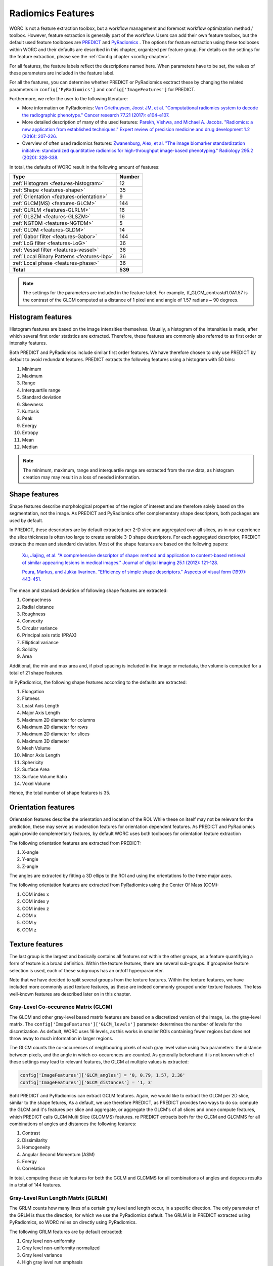 ..  features-chapter:

Radiomics Features
==================

WORC is not a feature extraction toolbox, but a workflow management and foremost workflow optimization method / toolbox.
However, feature extraction is generally part of the workflow. Users can add their own feature toolbox, but the default
used feature toolboxes are `PREDICT <https://github.com/Svdvoort/PREDICTFastr/>`_ and
`PyRadiomics <https://github.com/Svdvoort/https://github.com/Radiomics/pyradiomics/>`_ . The options for feature extraction
using these toolboxes within WORC and their defaults are described in this chapter, organized per
feature group. For details on the settings for the feature extraction, please see the :ref:`Config chapter <config-chapter>`.

For all features, the feature labels reflect the descriptions named here. When parameters have to be set,
the values of these parameters are included in the feature label.

For all the features, you can determine whether PREDICT or PyRadiomics exctract these by changing the
related parameters in ``config['PyRadiomics']`` and ``config['ImageFeatures']`` for PREDICT.

Furthermore, we refer the user to the following literature:

- More information on PyRadiomics: `Van Griethuysen, Joost JM, et al. "Computational radiomics system to decode the radiographic phenotype." Cancer research 77.21 (2017): e104-e107. <https://cancerres.aacrjournals.org/content/77/21/e104?utm_source=170339&utm_medium=convergence&utm_campaign=sections>`_
- More detailed description of many of the used features:  `Parekh, Vishwa, and Michael A. Jacobs. "Radiomics: a new application from established techniques." Expert review of precision medicine and drug development 1.2 (2016): 207-226. <https://www.tandfonline.com/doi/abs/10.1080/23808993.2016.1164013>`_
- Overview of often used radiomics features: `Zwanenburg, Alex, et al. "The image biomarker standardization initiative: standardized quantitative radiomics for high-throughput image-based phenotyping." Radiology 295.2 (2020): 328-338. <https://pubs.rsna.org/doi/full/10.1148/radiol.2020191145>`_

In total, the defaults of WORC result in the following amount of features:

============================================ ===================================================
Type                                          Number
============================================ ===================================================
:ref:`Histogram <features-histogram>`         12
:ref:`Shape <features-shape>`                 35
:ref:`Orientation <features-orientation>`     9
:ref:`GLCM(MS) <features-GLCM>`               144
:ref:`GLRLM <features-GLRLM>`                 16
:ref:`GLSZM <features-GLSZM>`                 16
:ref:`NGTDM <features-NGTDM>`                 5
:ref:`GLDM <features-GLDM>`                   14
:ref:`Gabor filter <features-Gabor>`          144
:ref:`LoG filter <features-LoG>`              36
:ref:`Vessel filter <features-vessel>`        36
:ref:`Local Binary Patterns <features-lbp>`   36
:ref:`Local phase <features-phase>`            36
-------------------------------------------- ---------------------------------------------------
**Total**                                     **539**
============================================ ===================================================


.. note:: The settings for the parameters are included in the feature label. For example, tf_GLCM_contrastd1.0A1.57 is
          the contrast of the GLCM computed at a distance of 1 pixel and and angle of 1.57 radians ~ 90 degrees.

.. _features-histogram:

Histogram features
-------------------
Histogram features are based on the image intensities themselves. Usually, a histogram of the intensities is made, after
which several first order statistics are extracted. Therefore, these features are commonly also referred to as
first order or intensity features.

Both PREDICT and PyRadiomics include similar first order features. We have therefore chosen to only use PREDICT
by default to avoid redundant features. PREDICT extracts the following features using a histogram with 50 bins:

1. Minimum
2. Maximum
3. Range
4. Interquartile range
5. Standard deviation
6. Skewness
7. Kurtosis
8. Peak
9. Energy
10. Entropy
11. Mean
12. Median


.. note:: The minimum, maximum, range and interquartile range are extracted from the raw data, as histogram creation may
          may result in a loss of needed information.

.. _features-shape:

Shape features
--------------
Shape features describe morphological properties of the region of interest and are therefore solely based on the
segmentation, not the image. As PREDICT and PyRadiomics offer complementary shape descriptors, both packages are used
by default.

In PREDICT, these descriptors are by default extracted per 2-D slice and aggregated over all slices,
as in our experience the slice thickness is often too large to create sensible 3-D shape descriptors. For each
aggregated descriptor, PREDICT extracts the mean and standard deviation.
Most of the shape features are based on the following papers:


    `Xu, Jiajing, et al. "A comprehensive descriptor of shape: method and application to content-based retrieval of similar appearing lesions in medical images." Journal of digital imaging 25.1 (2012): 121-128. <https://link.springer.com/content/pdf/10.1007/s10278-011-9388-8.pdf>`_

    `Peura, Markus, and Jukka Iivarinen. "Efficiency of simple shape descriptors." Aspects of visual form (1997): 443-451. <http://citeseerx.ist.psu.edu/viewdoc/download?doi=10.1.1.30.9018&rep=rep1&type=pdf>`_

The mean and standard deviation of following shape features are extracted:

1. Compactness
2. Radial distance
3. Roughness
4. Convexity
5. Circular variance
6. Principal axis ratio (PRAX)
7. Elliptical variance
8. Solidity
9. Area

Additional, the min and max area and, if pixel spacing is included in the image or metadata, the volume is computed for a total of 21 shape
features.

In PyRadiomics, the following shape features according to the defaults are extracted:

1. Elongation
2. Flatness
3. Least Axis Length
4. Major Axis Length
5. Maximum 2D diameter for columns
6. Maximum 2D diameter for rows
7. Maximum 2D diameter for slices
8. Maximum 3D diameter
9. Mesh Volume
10. Minor Axis Length
11. Sphericity
12. Surface Area
13. Surface Volume Ratio
14. Voxel Volume

Hence, the total number of shape features is 35.

.. _features-orientation:

Orientation features
--------------------
Orientation features describe the orientation and location of the ROI. While these on itself
may not be relevant for the prediction, these may serve as moderation features for orientation dependent features.
As PREDICT and PyRadiomics again provide complementary features, by default WORC uses both toolboxes for
orientation feature extraction

The following orientation features are extracted from PREDICT:

1. X-angle
2. Y-angle
3. Z-angle

The angles are extracted by fitting a 3D ellips to the ROI and using the orientations fo the three major axes.

The following orientation features are extracted from PyRadiomics using the Center Of Mass (COM):

1. COM index x
2. COM index y
3. COM index z
4. COM x
5. COM y
6. COM z

.. _features-texture:

Texture features
-----------------
The last group is the largest and basically contains all features not within the other groups, as a feature
quantifying a form of texture is a broad definition. Within the texture features, there are several sub-groups.
If groupwise feature selection is used, each of these subgroups has an on/off hyperparameter.

Note that we have decided to split several groups from the texture features. Within the texture features,
we have included more commonly used texture features, as these are indeed commonly grouped under texture features.
The less well-known features are described later on in this chapter.

.. _features-GLCM:

Gray-Level Co-occurence Matrix (GLCM)
^^^^^^^^^^^^^^^^^^^^^^^^^^^^^^^^^^^^^^
The GLCM and other gray-level based matrix features are based on a discretized version of the image, i.e.
the gray-level matrix. The ``config['ImageFeatures']['GLCM_levels']`` parameter determines the number of
levels for the discretization. As default, WORC uses 16 levels, as this works in smaller ROIs containing
fewer regions but does not throw away to much information in larger regions.

The GLCM counts the co-occurences of neighbouring pixels of each gray level value using two parameters:
the distance between pixels, and the angle in which co-occurences are counted. As generally beforehand it
is not known which of these settings may lead to relevant features, the GLCM at multiple values is extracted:

.. code-block:: python

    config['ImageFeatures']['GLCM_angles'] = '0, 0.79, 1.57, 2.36'
    config['ImageFeatures']['GLCM_distances'] = '1, 3'

Boht PREDICT and PyRadiomics can extract GCLM features. Again, we would like to extract the GLCM per 2D slice, similar
to the shape fetures, As a default, we use therefore PREDICT, as PREDICT provides two ways to do so: compute
the GLCM and it's features per slice and aggregate, or aggregate the GLCM's of all slices and once compute features,
which PREDICT calls GLCM Multi Slice (GLCMMS) features.
re
PREDICT extracts both for the GLCM and GLCMMS for all combinations of angles and distances the following features:

1. Contrast
2. Dissimilarity
3. Homogeneity
4. Angular Second Momentum (ASM)
5. Energy
6. Correlation

In total, computing these six features for both the GCLM and GLCMMS for all combinations of angles and degrees
results in a total of 144 features.

.. _features-GLRLM:

Gray-Level Run Length Matrix (GLRLM)
^^^^^^^^^^^^^^^^^^^^^^^^^^^^^^^^^^^^^^
The GRLM counts how many lines of a certain gray level and length occur, in a specific direction. The only
parameter of the GRLM is thus the direction, for which we use the PyRadiomics default. The GRLM is in PREDICT
extracted using PyRadiomics, so WORC relies on directly using PyRadiomics.

The following GRLM features are by default extracted:

1. Gray level non-uniformity
2. Gray level non-uniformity normalized
3. Gray level variance
4. High gray level run emphasis
5. Long run emphasis
6. Long run high gray level emphasis
7. Long run low gray level emphasis
8. Low gray level run emphasis
9. Run entropy
10. Run length non-uniformity
11. Run length non-uniformity normalized
12. Run percentage
13. Run variance
14. Short run emphasis
15. Short run high gray level emphasis
16. Short run low gray level emphasis

.. _features-GLSZM:

Gray-Level Size Zone Matrix (GLSZM)
^^^^^^^^^^^^^^^^^^^^^^^^^^^^^^^^^^^^^^
The GLSZM counts how many areas of a certain gray level and size occur. It therefore has no parameters.
The GLSZM is in PREDICT extracted using PyRadiomics, so WORC relies on directly using PyRadiomics.

The following GLSZM features are by default extracted:

1. Gray level non-uniformity
2. Gray level non-uniformity normalized
3. Gray level variance
4. High gray level zone emphasis
5. Large area emphasis
6. Large area high gray level emphasis
7. Large area low gray level emphasis
8. Low gray level zone emphasis
9. zone entropy
10. Size zone non-uniformity
11. Size zone non-uniformity normalized
12. Zone percentage
13. Zone variance
14. Small area emphasis
15. Small area high gray level emphasis
16. Small area low gray level emphasis

.. _features-GLDM:

Gray Level Dependence Matrix (GLDM)
^^^^^^^^^^^^^^^^^^^^^^^^^^^^^^^^^^^
The GLDM determines how much voxels in a neighborhood depend (e.g. are similar) to the centre
voxel. Parameters include the distance to define the neighborhood and the similarity threshold.
The GLDM is also extracted using PyRadiomics, and it's default therefore used.

The following GLDM features are used:

1. Dependence Entropy
2. Dependence Non-Uniformity
3. Dependence Non-Uniformity Normalized
4. Dependence Variance
5. Gray Level Non-Uniformity
6. Gray Level Variance
7. High Gray Level Emphasis
8. Large Dependence Emphasis
9. Large Dependence High Gray Level Emphasis
10. Large Dependence Low Gray Level Emphasis
11. Low Gray Level Emphasis
12. Small Dependence Emphasis
13. Small Dependence High Gray Level Emphasis
14. Small Dependence Low Gray Level Emphasis

.. _features-NGTDM:

Neighborhood Gray Tone Difference Matrix (NGTDM)
^^^^^^^^^^^^^^^^^^^^^^^^^^^^^^^^^^^^^^^^^^^^^^^^
The NGTDM looks at the difference between a pixel's gray value and that of it's neighborhood within a distance,
which is the only parameter. The NGTDM is also extracted using PyRadiomics, and it's default therefore used.

The following NGTDM features are extracted:

1. Busyness
2. Coarseness
3. Complexity
4. Contrast
5. Strength

.. _features-Gabor:

Gabor filter features
^^^^^^^^^^^^^^^^^^^^^^
These features are extracted through PREDICT by first applying a set of Gabor filters to the image with the following
parameters:

.. code-block:: python

        config['ImageFeatures']['gabor_frequencies'] = '0.05, 0.2, 0.5'
        config['ImageFeatures']['gabor_angles'] = '0, 45, 90, 135'

The angles are equal to the GLCM angles, but are given in degrees. For each unique combination of angle and frequency,
the image is filtered per 2-D axial slice, after which the PREDICT histogram features
as :ref:`discussed earlier <features-histogram>` are extracted from the filtered images.

.. _features-LoG:

Laplacian of Gaussian (LoG) filter features
-------------------------------------------
Similar to the Gabor features, these features are extracted after the filtering the image, now with a LoG filter.
WORC includes the width of the Gaussian part of the filter as parameter:

.. code-block:: python

        config['ImageFeatures']['log_sigma'] = '1, 5, 10'

Again, for all sigma's, the images are filtered per 2-D slice after which the PREDICT histogram features
as :ref:`discussed earlier <features-histogram>` are extracted from the filtered images.

.. _features-Vessel:

Vessel filter features
----------------------
Similar to the Gabor features, these features are extracted after the filtering the image, now using a so called
vessel filter from the following paper:

    `Frangi, Alejandro F., et al. "Multiscale vessel enhancement filtering." International conference on medical image computing and computer-assisted intervention. Springer, Berlin, Heidelberg, 1998. <https://link.springer.com/chapter/10.1007/bfb0056195/>`_

As the filter triggers on tubular structeres, these filter may be used to not only detect vessels but any tube like
structure. The following parameters are used, see also the paper:

.. code-block:: python

        config['ImageFeatures']['vessel_scale_range'] = '1, 10'
        config['ImageFeatures']['vessel_scale_step'] = '2'
        config['ImageFeatures']['vessel_radius'] = '5'

As in several applications we were interested in vessel structures in the core of the ROI, WORC splits
the ROI in an inner and outer part using the vessel_radius parameter.

Again, for all parameter combinations, the images are filtered per 2-D slice and the PREDICT histogram features
as :ref:`discussed earlier <features-histogram>` are extracted from the filtered images. This is done for
the full ROI, the inner region, and the outer region.

.. _features-LBP:

Local Binary Patterns (LBP)
----------------------------
We recommend the following article for information about LBPs:

    `Ojala, Timo, Matti Pietikainen, and Topi Maenpaa. "Multiresolution gray-scale and rotation invariant texture classification with local binary patterns." IEEE Transactions on pattern analysis and machine intelligence 24.7 (2002): 971-987. <https://ieeexplore.ieee.org/abstract/document/1017623/>`_

Again, a range of parameters is used to compute the LBP:

.. code-block:: python

        config['ImageFeatures']['LBP_radius'] = '3, 8, 15'
        config['ImageFeatures']['LBP_npoints'] = '12, 24, 36'

For all parameter combinations, as each npoints corresponds to a radius setting, the images are "filtered" (the LBP produces an image with the same
dimensions as the original, similar to a filtering operation) per 2-D slice and the PREDICT histogram features
as :ref:`discussed earlier <features-histogram>` are extracted from the filtered images, both for the inner and outer
region.

.. _features-phase:

Local phase features
--------------------
In many imaging modalities, e.g. MRI, the intensity scale varies a lot per image. Therefore, using intensity
information may not be relevant: changes in contrast in local regions may be more relevant. Therefore, PREDICT
includes features based on local phase, which transforms the image to an intensity invariant phase by
looking at fluctuations or the phase of the intensity in a local region. On these local phase images,
measures based on congruency or symmetry of phase may result in relevant features. For more information,
please see the work of `Peter Kovesi <https://www.peterkovesi.com/matlabfns/index.html/>`_.

Local phase computations serves as a filter, with the following parameters:

.. code-block:: python

        config['ImageFeatures']['phase_minwavelength'] = '3'
        config['ImageFeatures']['phase_nscale'] = '5'

Again, for all parameter combinations, the images are filtered per 2-D slice and the PREDICT histogram features
as :ref:`discussed earlier <features-histogram>` are extracted from the filtered images. This is done for
the local phase, phase congruency, and phase symmetry.

.. _features-patient:

Patient features
----------------
In PREDICT, several features may be extracted from DICOM headers, which can be provided in the metadata source.
These include:

- ``[0x10, 0x1010]``: Patient age
- ``[0x10, 0x40]``: Patient sex

.. _features-semantic:

Semantic features
-----------------
WORC allows the user to provide non-computational features, which are called semantic features. These
can be give to WORC as an Excel file, in which each column represents a feature. See the
:ref:`User manual chapter <usermanual-chapter>` for more details on providing these features


Other extraction choices
-----------------------------------

Filtering on ROI or full image.
^^^^^^^^^^^^^^^^^^^^^^^^^^^^^^^^
For all filter based features, the images are first filtered using the full image, after which the features
are extracted from the region of interests (ROI). Only filtering the ROI with the filters would result in
edge artefactss. A drawback could be that now the ROI surroundings influence the feature, but this
can also be a benefit as a comparison between the ROI and it's surrounding could give relevant information.

Feature extraction parameter selection
^^^^^^^^^^^^^^^^^^^^^^^^^^^^^^^^^^^^^^^
Many of the extracted features have parameters to be set. For each application, the most suitable set of
parameters may vary. Therefore, in WORC, by default many features are extracted at a range of parameters.
We hypothesize that in the next steps, e.g. feature selection and classification, the most relevant features
will be automatically used.

Wavelet features
^^^^^^^^^^^^^^^^^
PyRadiomics supports the extraction of so-called wavelet features by first applying a set of filters
to the image before extracting the above mentioned features. The amount of features therefore quickly expands
when using wavelet features, while we have not noticed improvements in our experiments. Hence, to save
computation time, we have decided to only include original features in WORC. Usage of wavelet features
is however supported, both in feature extraction and selection, see the :ref:`Config chapter <config-chapter>`.

Fixed bin width vs fixed bin size
^^^^^^^^^^^^^^^^^^^^^^^^^^^^^^^^^^
For all gray level matrix based features, WORC by default uses a fixed bin-width, while
`PyRadiomics argues to use a fixed bin-size <https://pyradiomics.readthedocs.io/en/latest/faq.html#what-about-gray-value-discretization-fixed-bin-width-fixed-bin-count/>`_
The reason for that is that we want the WORC default settings to work in a wide variety of applications,
including those with images in arbitrary scales, which often happens when using MRI. In these cases,
using a fixed bin-width may lead to odd features values and even errors.
